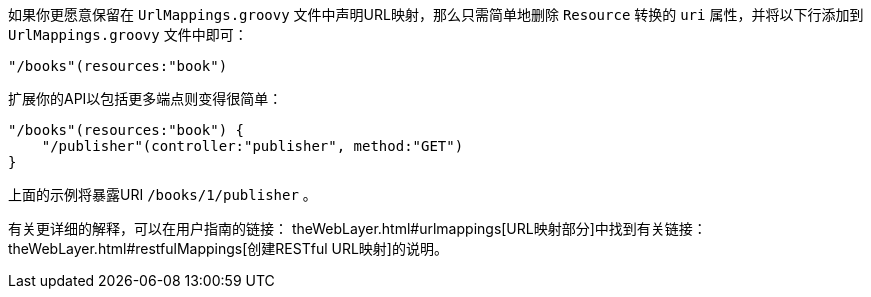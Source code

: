 如果你更愿意保留在 `UrlMappings.groovy` 文件中声明URL映射，那么只需简单地删除 `Resource` 转换的 `uri` 属性，并将以下行添加到 `UrlMappings.groovy` 文件中即可：

[source,groovy]
----
"/books"(resources:"book")
----

扩展你的API以包括更多端点则变得很简单：

[source,groovy]
----
"/books"(resources:"book") {
    "/publisher"(controller:"publisher", method:"GET")
}
----

上面的示例将暴露URI `/books/1/publisher` 。

有关更详细的解释，可以在用户指南的链接： theWebLayer.html#urlmappings[URL映射部分]中找到有关链接： theWebLayer.html#restfulMappings[创建RESTful URL映射]的说明。